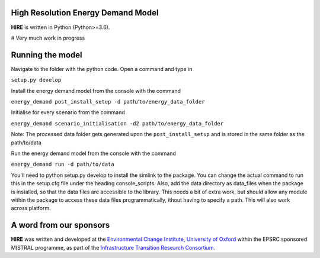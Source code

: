 .. _readme:


High Resolution Energy Demand Model
====================================
**HIRE** is written in Python (Python>=3.6).

# Very much work in progress

.. image:: https://img.shields.io/badge/docs-latest-brightgreen.svg
    :target: http://ed.readthedocs.io/en/latest/?badge=latest
    :alt: Documentation Status

.. image:: https://travis-ci.org/nismod/energy_demand.svg?branch=master 
    :target: https://travis-ci.org/nismod/energy_demand

.. image:: https://coveralls.io/repos/github/nismod/energy_demand/badge.svg
    :target: https://coveralls.io/github/nismod/energy_demand

Running the model
========================

Navigate to the folder with the python code. Open a command and type in

``setup.py develop``

Install the energy demand model from the console with the command

``energy_demand post_install_setup -d path/to/energy_data_folder``

Initialise for every scenario from the command

``energy_demand scenario_initialisation -d2 path/to/energy_data_folder``

Note: The processed data folder gets generated upon the ``post_install_setup``
and is stored in the same folder as the path/to/data

Run the energy demand model from the console with the command

``energy_demand run -d path/to/data``



You'll need to python setup.py develop to install the simlink to the package.
You can change the actual command to run this in the setup.cfg file under
the heading console_scripts.
Also, add the data directory as data_files when the package is installed, 
so that the data files are accessible to the library. This needs a bit of extra work, 
but should allow any module within the package to access these data files programmatically, 
ithout having to specify a path. This will also work across platform.


A word from our sponsors
========================

**HIRE** was written and developed at the `Environmental Change Institute,
University of Oxford <http://www.eci.ox.ac.uk>`_ within the
EPSRC sponsored MISTRAL programme, as part of the `Infrastructure Transition
Research Consortium <http://www.itrc.org.uk/>`_.
